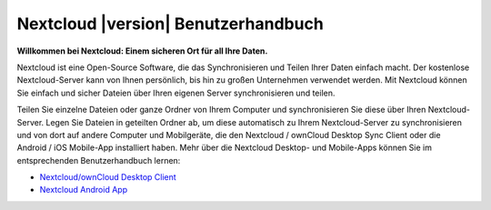 .. _index:

====================================
Nextcloud |version| Benutzerhandbuch
====================================

**Willkommen bei Nextcloud: Einem sicheren Ort für all Ihre Daten.**

Nextcloud ist eine Open-Source Software, die das Synchronisieren und Teilen Ihrer
Daten einfach macht. Der kostenlose Nextcloud-Server kann von Ihnen persönlich,
bis hin zu großen Unternehmen verwendet werden. Mit Nextcloud können Sie einfach
und sicher Dateien über Ihren eigenen Server synchronisieren und teilen.

Teilen Sie einzelne Dateien oder ganze Ordner von Ihrem Computer und synchronisieren
Sie diese über Ihren Nextcloud-Server. Legen Sie Dateien in geteilten Ordner ab,
um diese automatisch zu Ihrem Nextcloud-Server zu synchronisieren und von dort
auf andere Computer und Mobilgeräte, die den Nextcloud / ownCloud Desktop Sync Client
oder die Android / iOS Mobile-App installiert haben.
Mehr über die Nextcloud Desktop- und Mobile-Apps können Sie im entsprechenden
Benutzerhandbuch lernen:

* `Nextcloud/ownCloud Desktop Client`_
* `Nextcloud Android App`_

.. _`Nextcloud/ownCloud Desktop Client`: https://doc.owncloud.org/desktop/2.2/
.. _`Nextcloud Android App`: https://docs.nextcloud.org/android/
